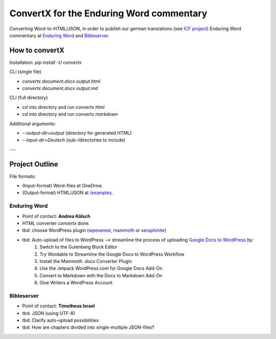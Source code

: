 ConvertX for the Enduring Word commentary
=========================================

Converting Word-to-HTML/JSON, in order to publish our german translations
(see `ICF project <https://bibel-kommentar.de>`_) Enduring Word commentary at
`Enduring Word <https://de.enduringword.com/>`_ and `Bibleserver <https://bibleserver.com/>`_.

How to convertX
---------------

Installation: `pip install -U convertx`

CLI (single file)

- `convertx document.docx output.html`
- `convertx document.docx output.md`

CLI (full directory)

- `cd` into directory and run `convertx html`
- `cd` into directory and run `convertx markdown`

Additional arguments:

- `--output-dir=output`  (directory for generated HTML)
- `--input-dir=Deutsch`  (sub-/directories to include)

---

Project Outline
---------------

File formats:

- (Input-format) Word-files at OneDrive.
- (Output-format) HTML/JSON at `/examples <https://github.com/VolkerBergen/bible_commentary/tree/main/examples>`_.


Enduring Word
^^^^^^^^^^^^^

- Point of contact: **Andrea Kölsch**
- HTML converter `convertx` done.
- tbd: choose WordPress plugin (`wpeverest <https://wpeverest.com/wordpress-plugins/everest-forms/>`_, `mammoth <https://de.wordpress.org/plugins/mammoth-docx-converter/>`_ or `seraphinite <https://www.pluginforthat.com/plugin/seraphinite-post-docx-source/>`_)
- tbd: Auto-upload of files to WordPress -->  streamline the process of uploading `Google Docs to WordPress <https://kinsta.com/blog/google-docs-to-wordpress/>`_ by:
     1. Switch to the Gutenberg Block Editor
     2. Try Wordable to Streamline the Google Docs to WordPress Workflow
     3. Install the Mammoth .docx Converter Plugin
     4. Use the Jetpack WordPress.com for Google Docs Add-On
     5. Convert to Markdown with the Docs to Markdown Add-On
     6. Give Writers a WordPress Account

Bibleserver
^^^^^^^^^^^

- Point of contact: **Timotheus Israel**
- tbd: JSON (using UTF-8)
- tbd: Clarify auto-upload possibilities
- tbd: How are chapters divided into single-multiple JSON-files?
